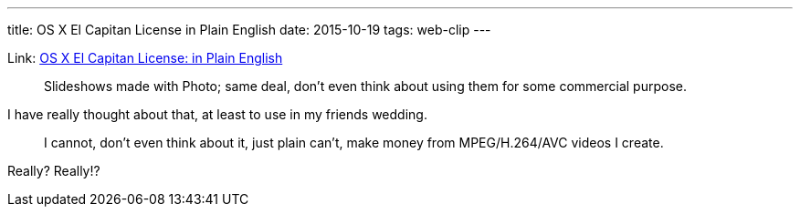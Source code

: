 ---
title: OS X El Capitan License in Plain English
date: 2015-10-19
tags: web-clip
---

Link: http://robb.weblaws.org/2015/10/17/os-x-el-capitan-license-in-plain-english/[OS X El Capitan License: in Plain English]

> Slideshows made with Photo; same deal, don’t even think about using them for some commercial purpose.

I have really thought about that, at least to use in my friends wedding.

> I cannot, don’t even think about it, just plain can’t, make money from MPEG/H.264/AVC videos I create.

Really? Really!?